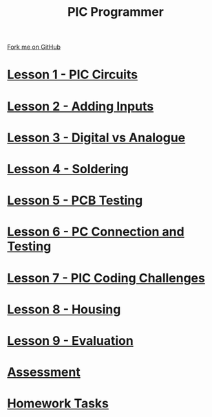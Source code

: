 #+STARTUP:indent
#+HTML_HEAD: <link rel="stylesheet" type="text/css" href="css/styles.css"/>
#+HTML_HEAD_EXTRA: <link href='http://fonts.googleapis.com/css?family=Ubuntu+Mono|Ubuntu' rel='stylesheet' type='text/css'>
#+OPTIONS: f:nil author:nil num:nil creator:nil timestamp:nil  toc:nil
#+TITLE: PIC Programmer
#+AUTHOR: Stephen Brown


#+BEGIN_HTML
<div class=ribbon>
<a href="https://github.com/stcd11/pic_programmer">Fork me on GitHub</a>
</div>
<center>
<img src='img/pic6.jpg' width=33%>
</center>
#+END_HTML

* [[file:step_1.html][Lesson 1 - PIC Circuits]]
:PROPERTIES:
	:HTML_CONTAINER_CLASS: activity
	:END:
* [[file:step_1A.html][Lesson 2 - Adding Inputs]]
:PROPERTIES:
	:HTML_CONTAINER_CLASS: activity
	:END:
* [[file:step_1B.html][Lesson 3 - Digital vs Analogue]]
:PROPERTIES:
	:HTML_CONTAINER_CLASS: activity
	:END:
* [[file:step_2.html][Lesson 4 - Soldering]]
:PROPERTIES:
	:HTML_CONTAINER_CLASS: activity
	:END:
* [[file:step_3.html][Lesson 5 - PCB Testing]]
:PROPERTIES:
	:HTML_CONTAINER_CLASS: activity
	:END:
* [[file:step_4.html][Lesson 6 - PC Connection and Testing]]
:PROPERTIES:
	:HTML_CONTAINER_CLASS: activity
	:END:
* [[file:step_5.html][Lesson 7 - PIC Coding Challenges]]
:PROPERTIES:
	:HTML_CONTAINER_CLASS: activity
        :END:      
* [[file:step_6.html][Lesson 8 - Housing]]
:PROPERTIES:
	:HTML_CONTAINER_CLASS: activity
        :END:      
* [[file:evaluation.html][Lesson 9 - Evaluation]]
:PROPERTIES:
	:HTML_CONTAINER_CLASS: activity
        :END:      
* [[file:assess.html][Assessment]]
:PROPERTIES:
	:HTML_CONTAINER_CLASS: activity
        :END:      
* [[file:homework.html][Homework Tasks]]
:PROPERTIES:
	:HTML_CONTAINER_CLASS: activity
        :END: 
